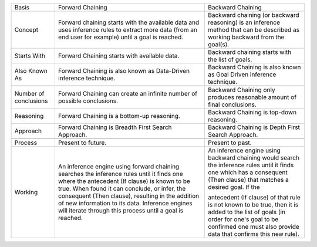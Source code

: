 +-------------------------+---------------------------------------------------------------------------------------------------------------------------------------------------------------------------------------------------------------------------------------------------------------------------------------------------------------------------------------------------------------+--------------------------------------------------------------------------------------------------------------------------------------------------------------------------------------------------------+
| Basis                   | Forward Chaining                                                                                                                                                                                                                                                                                                                                              | Backward Chaining                                                                                                                                                                                      |
+-------------------------+---------------------------------------------------------------------------------------------------------------------------------------------------------------------------------------------------------------------------------------------------------------------------------------------------------------------------------------------------------------+--------------------------------------------------------------------------------------------------------------------------------------------------------------------------------------------------------+
| Concept                 | Forward chaining starts with the available data and uses inference rules to extract more data (from an end user for example) until a goal is reached.                                                                                                                                                                                                         | Backward chaining (or backward reasoning) is an inference method that can be described as working backward from the goal(s).                                                                           |
|                         |                                                                                                                                                                                                                                                                                                                                                               |                                                                                                                                                                                                        |
+-------------------------+---------------------------------------------------------------------------------------------------------------------------------------------------------------------------------------------------------------------------------------------------------------------------------------------------------------------------------------------------------------+--------------------------------------------------------------------------------------------------------------------------------------------------------------------------------------------------------+
| Starts With             | Forward Chaining starts with available data.                                                                                                                                                                                                                                                                                                                  | Backward chaining starts with the list of goals.                                                                                                                                                       |
+-------------------------+---------------------------------------------------------------------------------------------------------------------------------------------------------------------------------------------------------------------------------------------------------------------------------------------------------------------------------------------------------------+--------------------------------------------------------------------------------------------------------------------------------------------------------------------------------------------------------+
| Also Known As           | Forward Chaining is also known as Data-Driven inference technique.                                                                                                                                                                                                                                                                                            | Backward Chaining is also known as Goal Driven inference technique.                                                                                                                                    |
+-------------------------+---------------------------------------------------------------------------------------------------------------------------------------------------------------------------------------------------------------------------------------------------------------------------------------------------------------------------------------------------------------+--------------------------------------------------------------------------------------------------------------------------------------------------------------------------------------------------------+
+-------------------------+---------------------------------------------------------------------------------------------------------------------------------------------------------------------------------------------------------------------------------------------------------------------------------------------------------------------------------------------------------------+--------------------------------------------------------------------------------------------------------------------------------------------------------------------------------------------------------+
| Number of conclusions   | Forward Chaining can create an infinite number of possible conclusions.                                                                                                                                                                                                                                                                                       | Backward Chaining only produces reasonable amount of final conclusions.                                                                                                                                |
|                         |                                                                                                                                                                                                                                                                                                                                                               |                                                                                                                                                                                                        |
+-------------------------+---------------------------------------------------------------------------------------------------------------------------------------------------------------------------------------------------------------------------------------------------------------------------------------------------------------------------------------------------------------+--------------------------------------------------------------------------------------------------------------------------------------------------------------------------------------------------------+
| Reasoning               | Forward Chaining is a bottom-up reasoning.                                                                                                                                                                                                                                                                                                                    | Backward Chaining is top-down reasoning.                                                                                                                                                               |
+-------------------------+---------------------------------------------------------------------------------------------------------------------------------------------------------------------------------------------------------------------------------------------------------------------------------------------------------------------------------------------------------------+--------------------------------------------------------------------------------------------------------------------------------------------------------------------------------------------------------+
| Approach                | Forward Chaining is Breadth First Search Approach.                                                                                                                                                                                                                                                                                                            | Backward Chaining is Depth First Search Approach.                                                                                                                                                      |
+-------------------------+---------------------------------------------------------------------------------------------------------------------------------------------------------------------------------------------------------------------------------------------------------------------------------------------------------------------------------------------------------------+--------------------------------------------------------------------------------------------------------------------------------------------------------------------------------------------------------+
+-------------------------+---------------------------------------------------------------------------------------------------------------------------------------------------------------------------------------------------------------------------------------------------------------------------------------------------------------------------------------------------------------+--------------------------------------------------------------------------------------------------------------------------------------------------------------------------------------------------------+
| Process                 | Present to future.                                                                                                                                                                                                                                                                                                                                            | Present to past.                                                                                                                                                                                       |
+-------------------------+---------------------------------------------------------------------------------------------------------------------------------------------------------------------------------------------------------------------------------------------------------------------------------------------------------------------------------------------------------------+--------------------------------------------------------------------------------------------------------------------------------------------------------------------------------------------------------+
| Working                 | An inference engine using forward chaining searches the inference rules until it finds one where the antecedent (If clause) is known to be true. When found it can conclude, or infer, the consequent (Then clause), resulting in the addition of new information to its data. Inference engines will iterate through this process until a goal is reached.   | An inference engine using backward chaining would search the inference rules until it finds one which has a consequent (Then clause) that matches a desired goal. If the                               |
|                         |                                                                                                                                                                                                                                                                                                                                                               |                                                                                                                                                                                                        |
|                         |                                                                                                                                                                                                                                                                                                                                                               | antecedent (If clause) of that rule is not known to be true, then it is added to the list of goals (in order for one's goal to be confirmed one must also provide data that confirms this new rule).   |
+-------------------------+---------------------------------------------------------------------------------------------------------------------------------------------------------------------------------------------------------------------------------------------------------------------------------------------------------------------------------------------------------------+--------------------------------------------------------------------------------------------------------------------------------------------------------------------------------------------------------+


